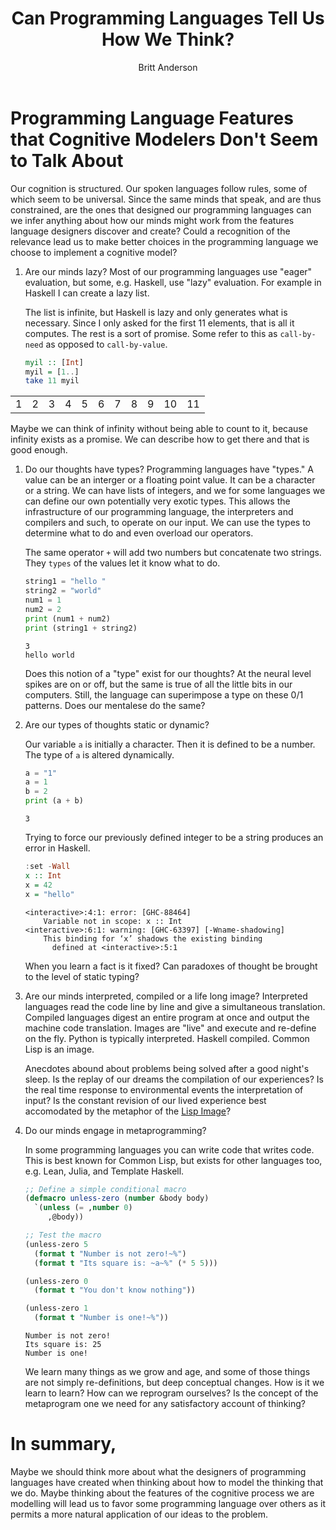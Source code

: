 #+options: toc:nil
#+title: Can Programming Languages Tell Us How We Think?
#+author: Britt Anderson
#+tags: mmtc
* Programming Language Features that Cognitive Modelers Don't Seem to Talk About

Our cognition is structured. Our spoken languages follow rules, some of which seem to be universal. Since the same minds that speak, and are thus constrained, are the ones that designed our programming languages can we infer anything about how our minds might work from the features language designers discover and create? Could a recognition of the relevance lead us to make better choices in the programming language we choose to implement a cognitive model?

1. Are our minds lazy?
   Most of our programming languages use "eager" evaluation, but some, e.g. Haskell, use "lazy" evaluation. For example in Haskell I can create a lazy list.

   #+caption: The list is infinite, but Haskell is lazy and only generates what is necessary. Since I only asked for the first 11 elements, that is all it computes. The rest is a sort of promise. Some refer to this as ~call-by-need~ as opposed to ~call-by-value~.
   #+name: aLazyList
   #+begin_src haskell :results value :exports both
     myil :: [Int]
     myil = [1..]
     take 11 myil
   #+end_src

#+results: aLazyList
| 1 | 2 | 3 | 4 | 5 | 6 | 7 | 8 | 9 | 10 | 11 |

Maybe we can think of infinity without being able to count to it, because infinity exists as a promise. We can describe how to get there and that is good enough.

1. Do our thoughts have types?
   Programming languages have "types." A value can be an interger or a floating point value. It can be a character or a string. We can have lists of integers, and we for some languages we can define our own potentially very exotic types. This allows the infrastructure of our programming language, the interpreters and compilers and such, to operate on our input. We can use the types to determine what to do and even overload our operators.

   #+name: Simple_Python_Types
   #+caption: The same operator =+= will add two numbers but concatenate two strings. They ~types~ of the values let it know what to do.
   #+begin_src python :results output :exports both
     string1 = "hello "
     string2 = "world"
     num1 = 1
     num2 = 2
     print (num1 + num2)
     print (string1 + string2)
   #+end_src

   #+results: Simple_Python_Types
   : 3
   : hello world


   Does this notion of a "type" exist for our thoughts? At the neural level spikes are on or off, but the same is true of all the little bits in our computers. Still, the language can superimpose a type on these 0/1 patterns. Does our mentalese do the same?

1. Are our types of thoughts static or dynamic?

   #+name: Dynamic_Typing
   #+caption: Our variable ~a~ is initially a character. Then it is defined to be a number. The type of ~a~ is altered dynamically.
   #+begin_src python :exports both :results output
     a = "1"
     a = 1
     b = 2
     print (a + b)
   #+end_src

   #+results: Dynamic_Typing
   : 3


   #+name: staticTyping
   #+caption: Trying to force our previously defined integer to be a string produces an error in Haskell.
   #+begin_src haskell :results output :exports both
     :set -Wall
     x :: Int
     x = 42
     x = "hello"
   #+end_src

   #+results: staticTyping
   : <interactive>:4:1: error: [GHC-88464]
   :     Variable not in scope: x :: Int
   : <interactive>:6:1: warning: [GHC-63397] [-Wname-shadowing]
   :     This binding for ‘x’ shadows the existing binding
   :       defined at <interactive>:5:1


   When you learn a fact is it fixed? Can paradoxes of thought be brought to the level of static typing?

1. Are our minds interpreted, compiled or a life long image?
   Interpreted languages read the code line by line and give a simultaneous translation. Compiled languages digest an entire program at once and output the machine code translation. Images are "live" and execute and re-define on the fly. Python is typically interpreted. Haskell compiled. Common Lisp is an image.

   Anecdotes abound about problems being solved after a good night's sleep. Is the replay of our dreams the compilation of our experiences? Is the real time response to environmental events the interpretation of input? Is the constant revision of our lived experience best accomodated by the metaphor of the [[https://arxiv.org/abs/2110.08993][Lisp Image]]?

1. Do our minds engage in metaprogramming?

   #+name: metaprogramming
   #+caption: In some programming languages you can write code that writes code. This is best known for Common Lisp, but exists for other languages too, e.g. Lean, Julia, and Template Haskell.
   #+begin_src lisp :results output
     ;; Define a simple conditional macro
     (defmacro unless-zero (number &body body)
       `(unless (= ,number 0)
          ,@body))

     ;; Test the macro
     (unless-zero 5
       (format t "Number is not zero!~%")
       (format t "Its square is: ~a~%" (* 5 5)))

     (unless-zero 0
       (format t "You don't know nothing"))

     (unless-zero 1
       (format t "Number is one!~%"))
   #+end_src

   #+Caption: Note that one of our evaluations is missing. 
   #+RESULTS: metaprogramming
   : Number is not zero!
   : Its square is: 25
   : Number is one!

   We learn many things as we grow and age, and some of those things are not simply re-definitions, but deep conceptual changes. How is it we learn to learn? How can we reprogram ourselves? Is the concept of the metaprogram one we need for any satisfactory account of thinking?

* In summary,

Maybe we should think more about what the designers of programming languages have created when thinking about how to model the thinking that we do. Maybe thinking about the features of the cognitive process we are modelling will lead us to favor some programming language over others as it permits a more natural application of our ideas to the problem.  
